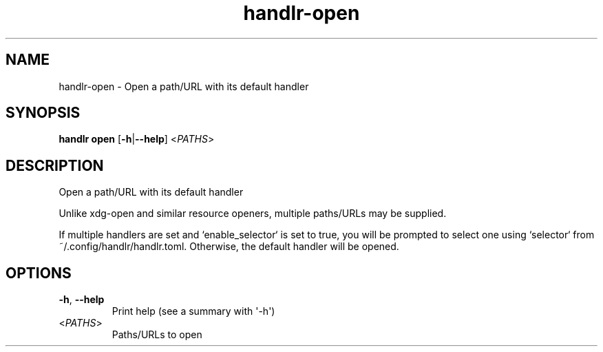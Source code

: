 .ie \n(.g .ds Aq \(aq
.el .ds Aq '
.TH handlr-open 1  "open " 
.SH NAME
handlr\-open \- Open a path/URL with its default handler
.SH SYNOPSIS
\fBhandlr open\fR [\fB\-h\fR|\fB\-\-help\fR] <\fIPATHS\fR> 
.SH DESCRIPTION
Open a path/URL with its default handler
.PP
Unlike xdg\-open and similar resource openers, multiple paths/URLs may be supplied.
.PP
If multiple handlers are set and `enable_selector` is set to true, you will be prompted to select one using `selector` from ~/.config/handlr/handlr.toml. Otherwise, the default handler will be opened.
.SH OPTIONS
.TP
\fB\-h\fR, \fB\-\-help\fR
Print help (see a summary with \*(Aq\-h\*(Aq)
.TP
<\fIPATHS\fR>
Paths/URLs to open
